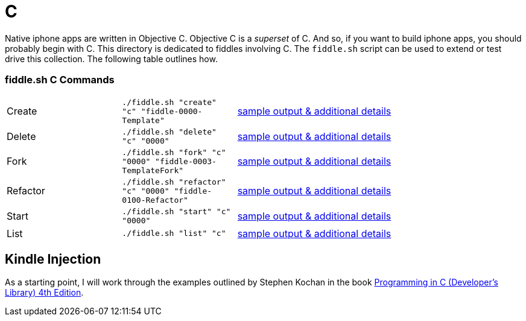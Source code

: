 = C

Native iphone apps are written in Objective C.  Objective C is a _superset_ of C. And so, if you want to build iphone apps, you
should probably begin with C.  This directory is dedicated to fiddles involving C.  The `fiddle.sh` script can be  used to extend or test drive this collection. The following table outlines how.

=== fiddle.sh C Commands

[cols="2,2,5a"]
|===
|Create
|`./fiddle.sh "create" "c" "fiddle-0000-Template"`
|link:create.md[sample output & additional details]
|Delete
|`./fiddle.sh "delete" "c" "0000"`
|link:delete.md[sample output & additional details]
|Fork
|`./fiddle.sh "fork" "c" "0000" "fiddle-0003-TemplateFork"`
|link:fork.md[sample output & additional details]
|Refactor
|`./fiddle.sh "refactor" "c" "0000" "fiddle-0100-Refactor"`
|link:refactor.md[sample output & additional details]
|Start
|`./fiddle.sh "start" "c" "0000"`
|link:start.md[sample output & additional details]
|List
|`./fiddle.sh "list" "c"`
|link:list.md[sample output & additional details]
|===


== Kindle Injection

As a starting point, I will work through the examples outlined by Stephen Kochan in the book link:http://a.co/1QJ9MDN[Programming in C (Developer's Library) 4th Edition].


